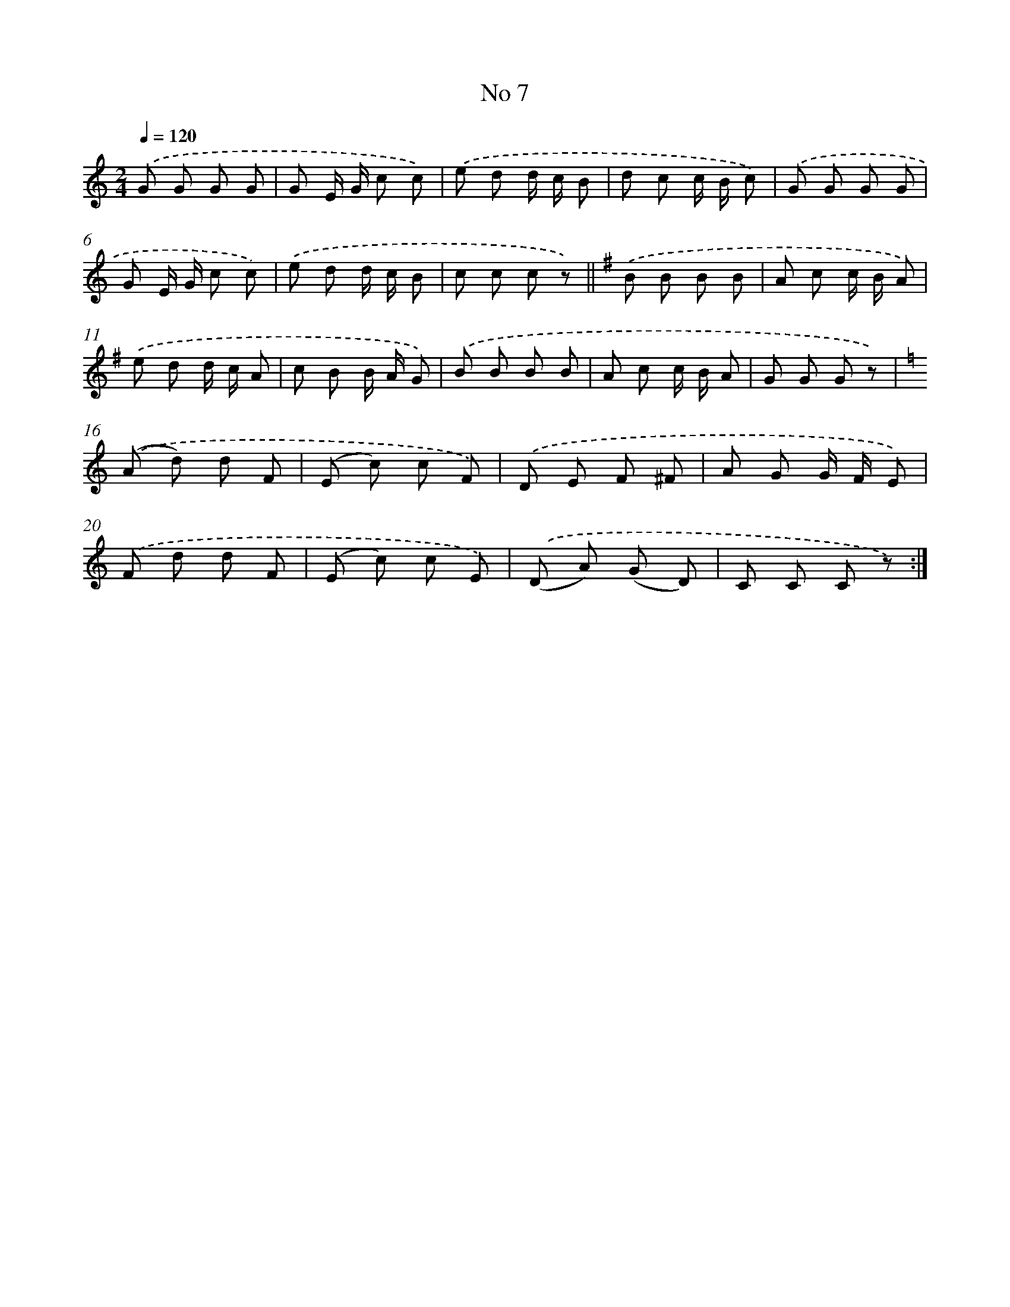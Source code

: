 X: 6473
T: No 7
%%abc-version 2.0
%%abcx-abcm2ps-target-version 5.9.1 (29 Sep 2008)
%%abc-creator hum2abc beta
%%abcx-conversion-date 2018/11/01 14:36:28
%%humdrum-veritas 1276981232
%%humdrum-veritas-data 3187197298
%%continueall 1
%%barnumbers 0
L: 1/8
M: 2/4
Q: 1/4=120
K: C clef=treble
.('G G G G |
G E/ G/ c c) |
.('e d d/ c/ B |
d c c/ B/ c) |
.('G G G G |
G E/ G/ c c) |
.('e d d/ c/ B |
c c c z) ||
[K:G] .('B B B B [I:setbarnb 10]|
A c c/ B/ A) |
.('e d d/ c/ A |
c B B/ A/ G) |
.('B B B B |
A c c/ B/ A |
G G G z) |
[K:C] .('(A d) d F |
(E c) c F) |
.('D E F ^F |
A G G/ F/ E) |
.('F d d F |
(E c) c E) |
.('(D A) (G D) |
C C C z) :|]
